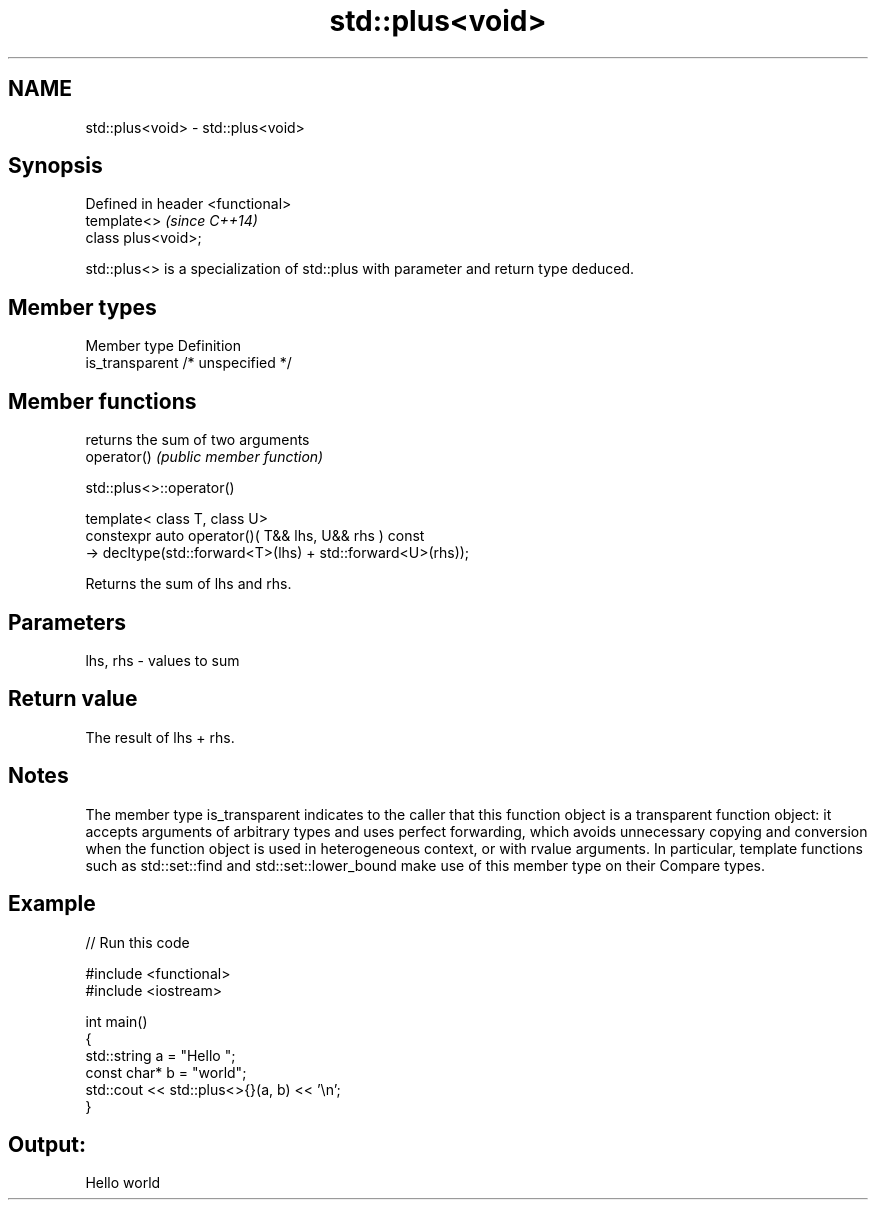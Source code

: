 .TH std::plus<void> 3 "2020.03.24" "http://cppreference.com" "C++ Standard Libary"
.SH NAME
std::plus<void> \- std::plus<void>

.SH Synopsis

  Defined in header <functional>
  template<>                      \fI(since C++14)\fP
  class plus<void>;

  std::plus<> is a specialization of std::plus with parameter and return type deduced.

.SH Member types


  Member type    Definition
  is_transparent /* unspecified */


.SH Member functions


             returns the sum of two arguments
  operator() \fI(public member function)\fP


   std::plus<>::operator()


  template< class T, class U>
  constexpr auto operator()( T&& lhs, U&& rhs ) const
  -> decltype(std::forward<T>(lhs) + std::forward<U>(rhs));

  Returns the sum of lhs and rhs.

.SH Parameters


  lhs, rhs - values to sum


.SH Return value

  The result of lhs + rhs.

.SH Notes

  The member type is_transparent indicates to the caller that this function object is a transparent function object: it accepts arguments of arbitrary types and uses perfect forwarding, which avoids unnecessary copying and conversion when the function object is used in heterogeneous context, or with rvalue arguments. In particular, template functions such as std::set::find and std::set::lower_bound make use of this member type on their Compare types.

.SH Example

  
// Run this code

    #include <functional>
    #include <iostream>

    int main()
    {
        std::string a = "Hello ";
        const char* b = "world";
        std::cout << std::plus<>{}(a, b) << '\\n';
    }

.SH Output:

    Hello world




